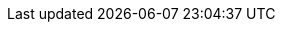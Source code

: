 :12factor: ↑xref:rollenspiel-cons:ROOT:bibliography.adoc#factor12[12FACTOR]
:agilemanifesto: ↑xref:rollenspiel-cons:ROOT:bibliography.adoc#agilemanifesto[AGILE]
:wordpress: ↑xref:rollenspiel-cons:ROOT:bibliography.adoc#wordpress[WORDPRESS]
:cleancode: ↑xref:rollenspiel-cons:ROOT:bibliography.adoc#cleancode[CLEANCODE]
:sapl: ↑xref:rollenspiel-cons:ROOT:bibliography.adocs#sapl[SAPL]
:scs: ↑xref:rollenspiel-cons:ROOT:bibliography.adoc#scs[SCS]
:baeldung01: ↑xref:rollenspiel-cons:ROOT:bibliography.adocs#baeldung01[BAELDUNG01]
:wiki01: ↑xref:rollenspiel-cons:ROOT:bibliography.adoc#wiki01[WIKI01]